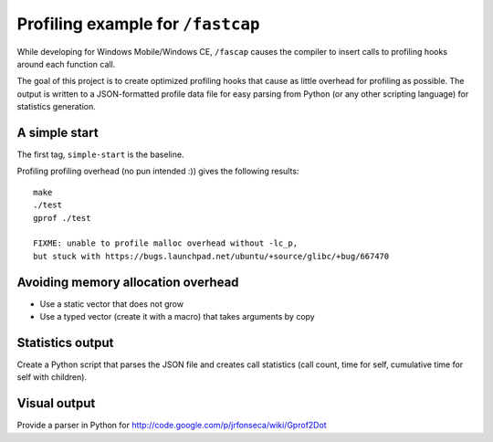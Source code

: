 Profiling example for ``/fastcap``
==================================

While developing for Windows Mobile/Windows CE, ``/fascap`` causes the
compiler to insert calls to profiling hooks around each function call.

The goal of this project is to create optimized profiling hooks that cause as
little overhead for profiling as possible. The output is written to a
JSON-formatted profile data file for easy parsing from Python (or any other
scripting language) for statistics generation.

A simple start
--------------

The first tag, ``simple-start`` is the baseline.

Profiling profiling overhead (no pun intended :)) gives the following results::

 make
 ./test
 gprof ./test
 
 FIXME: unable to profile malloc overhead without -lc_p,
 but stuck with https://bugs.launchpad.net/ubuntu/+source/glibc/+bug/667470

Avoiding memory allocation overhead
-----------------------------------

* Use a static vector that does not grow

* Use a typed vector (create it with a macro) that takes arguments by copy

Statistics output
-----------------

Create a Python script that parses the JSON file and creates call statistics
(call count, time for self, cumulative time for self with children).

Visual output
-------------

Provide a parser in Python for http://code.google.com/p/jrfonseca/wiki/Gprof2Dot
